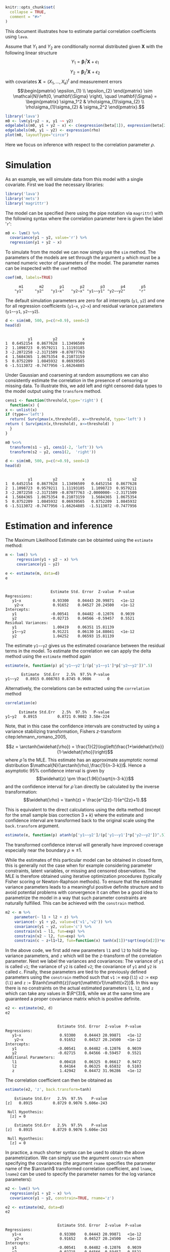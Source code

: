 #+STARTUP: showall
#+OPTIONS: ^:{}
#+OPTIONS: title:nil author:nil
#+PROPERTY: header-args :exports both :eval yes :results output
#+PROPERTY: header-args:R :session *R*
#+PROPERTY: header-args:R+ :colnames yes :rownames no :hlines yes
# +OPTIONS: timestamp:t title:t date:t author:t creator:nil toc:nil
# +OPTIONS: h:4 num:t tags:nil d:t toc:t

#+BEGIN_EXPORT yaml
title: Estimating partial correlations with lava
author: Klaus Kähler Holst
date: "`r Sys.Date()`"
output:
  knitr:::html_vignette:
    fig_caption: yes
vignette: >
  %\VignetteIndexEntry{correlation}
  %\VignetteEngine{knitr::rmarkdown}
  %\VignetteEncoding{UTF-8}
#+END_EXPORT


#+BEGIN_EXPORT markdown
<!-- correlation.Rmd is generated from correlation.org. Please edit that file -->
#+END_EXPORT

#+BEGIN_SRC R :ravel include=FALSE
knitr::opts_chunk$set(
  collapse = TRUE,
  comment = "#>"
)
#+END_SRC

#+RESULTS:

\[
\newcommand{\arctanh}{\operatorname{arctanh}}
\]

This document illustrates how to estimate partial correlation
coefficients using =lava=.

Assume that \(Y_{1}\) and \(Y_{2}\) are conditionally normal
distributed given \(\mathbf{X}\) with the following linear structure
\[Y_1 = \mathbf{\beta}_1^{t}\mathbf{X} + \epsilon_1\]
\[Y_2 = \mathbf{\beta}_2^{t}\mathbf{X} + \epsilon_2\]
with covariates \(\mathbf{X} = (X_1,\ldots,X_k)^{t}\) and measurement errors
\[\begin{pmatrix}
    \epsilon_{1} \\
    \epsilon_{2}
    \end{pmatrix} \sim \mathcal{N}\left(0, \mathbf{\Sigma} \right), \quad \mathbf{\Sigma}
    =
    \begin{pmatrix}
    \sigma_1^2 & \rho\sigma_{1}\sigma_{2} \\
    \rho\sigma_{1}\sigma_{2} & \sigma_2^2
    \end{pmatrix}.\]


#+BEGIN_SRC R
  library('lava')
  m0 <- lvm(y1+y2 ~ x, y1 ~~ y2)
  edgelabels(m0, y1 + y2 ~ x) <- c(expression(beta[1]), expression(beta[2]))
  edgelabels(m0, y1 ~ y2) <- expression(rho)
  plot(m0, layoutType="circo")
#+END_SRC

Here we focus on inference with respect to the correlation parameter \(\rho\).

* Simulation

As an example, we will simulate data from this model with a single covariate. First we load the necessary libraries:

#+NAME: load
#+BEGIN_SRC R :exports code :ravel results="hide",message=FALSE,warning=FALSE
library('lava')
library('mets')
library('magrittr')
#+END_SRC

#+RESULTS: load

The model can be specified (here using the pipe notation via =magrittr=)
with the following syntax where the correlation parameter here is
given the label '=r=':
#+NAME: m0
#+BEGIN_SRC R
  m0 <- lvm() %>%
    covariance(y1 ~ y2, value='r') %>%
    regression(y1 + y2 ~ x)
#+END_SRC

#+RESULTS: m0

#+RESULTS:

To simulate from the model we can now simply use the =sim= method. The
parameters of the models are set through the argument =p= which must be a
named numeric vector of parameters of the model. The parameter names
can be inspected with the =coef= method
#+NAME: coef
#+BEGIN_SRC R
coef(m0, labels=TRUE)
#+END_SRC

#+RESULTS: coef
:       m1       m2       p1       p2       p3       p4       p5
:     "y1"     "y2"   "y1~x"   "y2~x" "y1~~y1" "y2~~y2"      "r"


The default simulation parameters are zero for all intercepts (=y1=, =y2=)
and one for all regression coefficients (=y1~x=, =y2~x=) and residual
variance parameters (=y1~~y1=, =y2~~y2=).

#+NAME: sim
#+BEGIN_SRC R
  d <- sim(m0, 500, p=c(r=0.9), seed=1)
  head(d)
#+END_SRC

#+RESULTS: sim
:
:           y1         y2           x
: 1  0.6452154  0.8677628  1.13496509
: 2  1.1098723  0.9579211  1.11193185
: 3 -2.2072258 -2.3171509 -0.87077763
: 4  1.5684365  1.0675354  0.21073159
: 5  0.8752209  1.0845932  0.06939565
: 6 -1.5113072 -0.7477956 -1.66264885


Under Gaussian and coarsening at random assumptions we can also
consistently estimate the correlation in the presence of censoring or
missing data. To illustrate this, we add left and right censored data
types to the model output using the =transform= method.

#+NAME: defcens
#+BEGIN_SRC R
    cens1 <- function(threshold,type='right') {
      function(x) {
	x <- unlist(x)
	if (type=='left')
	  return( Surv(pmax(x,threshold), x>=threshold, type='left') )
	return ( Surv(pmin(x,threshold), x<=threshold) )
      }
    }

    m0 %<>%
      transform(s1 ~ y1, cens1(-2, 'left')) %>%
      transform(s2 ~ y2, cens1(2,  'right'))
#+END_SRC

#+RESULTS: defcens

#+NAME: sim2
#+BEGIN_SRC R
  d <- sim(m0, 500, p=c(r=0.9), seed=1)
  head(d)
#+END_SRC

#+RESULTS: sim2
:
:           y1         y2           x          s1         s2
: 1  0.6452154  0.8677628  1.13496509   0.6452154  0.8677628
: 2  1.1098723  0.9579211  1.11193185   1.1098723  0.9579211
: 3 -2.2072258 -2.3171509 -0.87077763 -2.0000000- -2.3171509
: 4  1.5684365  1.0675354  0.21073159   1.5684365  1.0675354
: 5  0.8752209  1.0845932  0.06939565   0.8752209  1.0845932
: 6 -1.5113072 -0.7477956 -1.66264885  -1.5113072 -0.7477956

* Estimation and inference

The Maximum Likelihood Estimate can be obtainted using the =estimate= method:

#+NAME: est1
#+BEGIN_SRC R
  m <- lvm() %>%
       regression(y1 + y2 ~ x) %>%
       covariance(y1 ~ y2)

  e <- estimate(m, data=d)
  e
#+END_SRC

#+RESULTS: est1
#+begin_example

                    Estimate Std. Error  Z-value  P-value
Regressions:
   y1~x              0.93300    0.04443 20.99871   <1e-12
    y2~x             0.91652    0.04527 20.24500   <1e-12
Intercepts:
   y1               -0.00541    0.04482 -0.12076   0.9039
   y2               -0.02715    0.04566 -0.59457   0.5521
Residual Variances:
   y1                1.00419    0.06351 15.81139
   y1~~y2            0.91221    0.06130 14.88041   <1e-12
   y2                1.04252    0.06593 15.81139
#+end_example

The estimate =y1~~y2= gives us the estimated covariance between the
residual terms in the model. To estimate the correlation we can apply
the delta method using the =estimate= method again

#+NAME: delta
#+BEGIN_SRC R
estimate(e, function(p) p['y1~~y2']/(p['y1~~y1']*p['y2~~y2'])^.5)
#+END_SRC

#+RESULTS: delta
:        Estimate  Std.Err   2.5%  97.5% P-value
: y1~~y2   0.8915 0.008703 0.8745 0.9086       0


Alternatively, the correlations can be extracted using the =correlation= method
#+NAME: correlation
#+BEGIN_SRC R
correlation(e)
#+END_SRC

#+RESULTS: correlation
:       Estimate Std.Err   2.5%  97.5%   P-value
: y1~y2   0.8915         0.8721 0.9082 3.58e-224



Note, that in this case the confidence intervals are constructed
by using a variance stabilizing transformation, Fishers
\(z\)-transform citep:lehmann_romano_2005,
#+LATEX:
\[z = \arctanh(\widehat{\rho}) =
  \frac{1}{2}\log\left(\frac{1+\widehat{\rho}}{1-\widehat{\rho}}\right)\]
where \(\widehat{\rho}\) is the MLE.  This estimate has an approximate
asymptotic normal distribution
$\mathcal{N}(\arctanh(\rho),\frac{1}{n-3-k})$. Hence a asymptotic 95%
confidence interval is given by
\[\widehat{z} \pm \frac{1.96}{\sqrt{n-3-k}}\]
and the confidence interval for $\widehat{\rho}$ can directly be calculated by
the inverse transformation:
\[\widehat{\rho} = \tanh(z) = \frac{e^{2z}-1}{e^{2z}+1}.\]

This is equivalent to the direct calculations using the delta method
(except for the small sample bias correction \(3+k\)) where the
estimate and confidence interval are transformed back to the original
scale using the =back.transform= argument.
#+BEGIN_SRC R
estimate(e, function(p) atanh(p['y1~~y2']/(p['y1~~y1']*p['y2~~y2'])^.5), back.transform=tanh)
#+END_SRC

#+RESULTS:
:        Estimate Std.Err   2.5%  97.5%    P-value
: y1~~y2   0.8915         0.8732 0.9074 7.445e-249

The transformed confidence interval will generally have improved
coverage especially near the boundary \(\rho \approx \pm 1\).


While the estimates of this particular model can be obtained in closed
form, this is generally not the case when for example considering
parameter constraints, latent variables, or missing and censored
observations. The MLE is therefore obtained using iterative
optimization procedures (typically Fisher scoring or Newton-Raphson
methods). To ensure that the estimated variance parameters leads to a
meaningful positive definite structure and to avoid potential problems
with convergence it can often be a good idea to parametrize the model
in a way that such parameter constraints are naturally fulfilled.
This can be achieved with the =constrain= method.

#+NAME: constraints
#+BEGIN_SRC R
m2 <- m %>%
    parameter(~ l1 + l2 + z) %>%
    variance(~ y1 + y2, value=c('v1','v2')) %>%
    covariance(y1 ~ y2, value='c') %>%
    constrain(v1 ~ l1, fun=exp) %>%
    constrain(v2 ~ l2, fun=exp) %>%
    constrain(c ~ z+l1+l2, fun=function(x) tanh(x[1])*sqrt(exp(x[2])*exp(x[3])))
#+END_SRC

#+RESULTS: constraints

In the above code,  we first add new parameters =l1= and =l2= to hold the log-variance
parameters, and =z= which will be the z-transform of the correlation
parameter.
Next we label the variances and covariances: The variance of =y1= is called =v1=;
the variance of =y2= is called =v2=; the covariance of =y1= and =y2= is called =c=.
Finally, these parameters are tied to the previously defined
parameters using the =constrain= method such that =v1= := \(\exp(\mathtt{l1})\)
=v2= := \(\exp(\mathtt{l1})\) and =z= := \(\tanh(\mathtt{z})\sqrt{\mathtt{v1}\mathtt{v2}}\).
In this way there is no constraints on the actual estimated parameters
=l1=, =l2=, and =z= which can take any values in \(\R^{3}\), while we at the
same time are guaranteed a proper covariance matrix which is positive
definite.


#+RESULTS:

#+NAME: estconstraints
#+BEGIN_SRC R
e2 <- estimate(m2, d)
e2
#+END_SRC

#+RESULTS: estconstraints
#+begin_example

                       Estimate Std. Error  Z-value  P-value
Regressions:
   y1~x                 0.93300    0.04443 20.99871   <1e-12
    y2~x                0.91652    0.04527 20.24500   <1e-12
Intercepts:
   y1                  -0.00541    0.04482 -0.12076   0.9039
   y2                  -0.02715    0.04566 -0.59457   0.5521
Additional Parameters:
   l1                   0.00418    0.06325  0.06617   0.9472
   l2                   0.04164    0.06325  0.65832   0.5103
   z                    1.42942    0.04472 31.96286   <1e-12
#+end_example

The correlation coefficient can then be obtained as

#+NAME: deltaconstraints
#+BEGIN_SRC R
estimate(e2, 'z', back.transform=tanh)
#+END_SRC

#+RESULTS: deltaconstraints
:     Estimate Std.Err   2.5%  97.5%    P-value
: [z]   0.8915         0.8729 0.9076 5.606e-243
:
:  Null Hypothesis:
:   [z] = 0

#+RESULTS:
:     Estimate Std.Err   2.5%  97.5%    P-value
: [z]   0.8915         0.8729 0.9076 5.606e-243
:
:  Null Hypothesis:
:   [z] = 0


In practice, a much shorter syntax can be used to obtain the above
parametrization. We can simply use the argument =constrain=
when specifying the covariances (the argument =rname= specifies the
parameter name of the \(\arctanh\) transformed correlation
coefficient, and =lname=, =lname2= can be used to specify the parameter
names for the log variance parameters):
#+NAME: constraints2
#+BEGIN_SRC R
  m2 <- lvm() %>%
    regression(y1 + y2 ~ x) %>%
    covariance(y1 ~ y2, constrain=TRUE, rname='z')

  e2 <- estimate(m2, data=d)
  e2
#+END_SRC

#+RESULTS: constraints2
#+begin_example

                       Estimate Std. Error  Z-value  P-value
Regressions:
   y1~x                 0.93300    0.04443 20.99871   <1e-12
    y2~x                0.91652    0.04527 20.24500   <1e-12
Intercepts:
   y1                  -0.00541    0.04482 -0.12076   0.9039
   y2                  -0.02715    0.04566 -0.59457   0.5521
Additional Parameters:
   l1                   0.00418    0.06325  0.06617   0.9472
   l2                   0.04164    0.06325  0.65832   0.5103
   z                    1.42942    0.04472 31.96286   <1e-12
#+end_example

#+NAME: e2backtransform
#+BEGIN_SRC R
 estimate(e2, 'z', back.transform=tanh)
#+END_SRC

#+RESULTS: e2backtransform
:     Estimate Std.Err   2.5%  97.5%    P-value
: [z]   0.8915         0.8729 0.9076 5.606e-243
:
:  Null Hypothesis:
:   [z] = 0

#+RESULTS:
:     Estimate Std.Err   2.5%  97.5%    P-value
: [z]   0.8915         0.8729 0.9076 5.606e-243
:
:  Null Hypothesis:
:   [z] = 0



As an alternative to the Wald confidence intervals (with or without
transformation) is to profile the likelihood. The profile likelihood
confidence intervals can be obtained with the =confint= method:
#+NAME: profileci
#+BEGIN_SRC R :ravel cache=TRUE
tanh(confint(e2, 'z', profile=TRUE))
#+END_SRC

#+RESULTS: profileci
:       2.5 %    97.5 %
: z 0.8720834 0.9081964

#+RESULTS:
:       2.5 %    97.5 %
: z 0.8720834 0.9081964


Finally, a non-parametric bootstrap can be calculated in the following way
#+NAME: bootstrap
#+BEGIN_SRC R :cache true :ravel cache=TRUE
set.seed(1)
b <- bootstrap(e2, data=d, R=1000, mc.cores=4)
b
#+END_SRC

#+RESULTS: bootstrap
#+begin_example

Non-parametric bootstrap statistics (R=1000):

     Estimate      Bias          Std.Err       2.5 %         97.5 %
y1   -0.0054119135 -0.0004443549  0.0447690718 -0.0930949724  0.0796772709
y2   -0.0271494916  0.0002257348  0.0459421574 -0.1159197184  0.0615399611
y1~x  0.9330043509 -0.0002199755  0.0475424317  0.8382963958  1.0242556146
y2~x  0.9165185250  0.0005799078  0.0467532426  0.8257333640  1.0110713119
l1    0.0041846522 -0.0040495996  0.0638318075 -0.1243901888  0.1232907336
l2    0.0416361064 -0.0060066477  0.0608510511 -0.0877116146  0.1533740920
z     1.4294227075  0.0001397690  0.0446602932  1.3464094224  1.5164989421
v1    1.0041934200 -0.0020195432  0.0640926729  0.8830352240  1.1312133142
v2    1.0425150452 -0.0043285043  0.0630419313  0.9160250598  1.1657610014
c1    0.9122097189 -0.0029851253  0.0600776009  0.7963579055  1.0358236790
#+end_example

#+BEGIN_SRC R  :ravel cache=TRUE
quantile(tanh(b$coef[,'z']), c(.025,.975))
#+END_SRC

#+RESULTS:
:      2.5%     97.5%
: 0.8732031 0.9080856


** Censored observations

Letting one of the variables be right-censored (Tobit-type model) we
can proceed in exactly the same way[fn:mets:This functionality is only
available with the =mets= package installed (available from CRAN)]. The
only difference is that the variables that are censored must all be
defined as =Surv= objects (from the =survival= package which is
automatically loaded when using the =mets= package) in the data frame.

#+BEGIN_SRC R :ravel cache=TRUE
  m3 <- lvm() %>%
    regression(y1 + s2 ~ x) %>%
    covariance(y1 ~ s2, constrain=TRUE, rname='z')

  e3 <- estimate(m3, d)
  e3
#+END_SRC

#+RESULTS:
#+begin_example

                       Estimate Std. Error  Z-value  P-value
Regressions:
   y1~x                 0.93300    0.04443 20.99873   <1e-12
    s2~x                0.92402    0.04643 19.90109   <1e-12
Intercepts:
   y1                  -0.00541    0.04482 -0.12068   0.9039
   s2                  -0.02118    0.04638 -0.45674   0.6479
Additional Parameters:
   l1                   0.00418    0.06325  0.06616   0.9473
   l2                   0.06318    0.06492  0.97316   0.3305
   z                    1.42834    0.04546 31.41837   <1e-12
#+end_example

#+BEGIN_SRC R  :ravel cache=TRUE
estimate(e3, 'z', back.transform=tanh)
#+END_SRC

#+RESULTS:
:     Estimate Std.Err  2.5%  97.5%    P-value
: [z]   0.8913         0.872 0.9079 1.499e-226
:
:  Null Hypothesis:
:   [z] = 0


And here the same analysis with =s1= being left-censored and =s2= right-censored:
#+NAME: tobit2
#+BEGIN_SRC R :ravel cache=TRUE
  m3b <- lvm() %>%
    regression(s1 + s2 ~ x) %>%
    covariance(s1 ~ s2, constrain=TRUE, rname='z')

  e3b <- estimate(m3b, d)
  e3b
#+END_SRC

#+RESULTS: tobit2
#+begin_example

                       Estimate Std. Error  Z-value  P-value
Regressions:
   s1~x                 0.92834    0.04479 20.72733   <1e-12
    s2~x                0.92466    0.04648 19.89513   <1e-12
Intercepts:
   s1                  -0.00233    0.04492 -0.05184   0.9587
   s2                  -0.02083    0.04641 -0.44874   0.6536
Additional Parameters:
   l1                  -0.00075    0.06500 -0.01156   0.9908
   l2                   0.06425    0.06498  0.98871   0.3228
   z                    1.42627    0.04609 30.94319   <1e-12
#+end_example

#+BEGIN_SRC R  :ravel cache=TRUE
estimate(e3b, 'z', back.transform=tanh)
#+END_SRC

#+RESULTS:
:     Estimate Std.Err   2.5%  97.5%    P-value
: [z]   0.8909         0.8713 0.9077 9.014e-222
:
:  Null Hypothesis:
:   [z] = 0

#+NAME: profilecens
#+BEGIN_SRC R  :ravel cache=TRUE
tanh(confint(e3, 'z', profile=TRUE))
#+END_SRC

#+RESULTS: profilecens
:       2.5 %    97.5 %
: z 0.8714569 0.9082484


* SessionInfo
  :PROPERTIES:
  :UNNUMBERED: t
  :END:

#+BEGIN_SRC R
  sessionInfo()
#+END_SRC

#+RESULTS:
#+begin_example
R version 3.6.3 (2020-02-29)
Platform: x86_64-redhat-linux-gnu (64-bit)
Running under: Fedora 32 (Workstation Edition)

Matrix products: default
BLAS/LAPACK: /usr/lib64/libopenblas-r0.3.9.so

locale:
 [1] LC_CTYPE=en_US.UTF-8       LC_NUMERIC=C
 [3] LC_TIME=en_US.UTF-8        LC_COLLATE=en_US.UTF-8
 [5] LC_MONETARY=en_US.UTF-8    LC_MESSAGES=en_US.UTF-8
 [7] LC_PAPER=en_US.UTF-8       LC_NAME=C
 [9] LC_ADDRESS=C               LC_TELEPHONE=C
[11] LC_MEASUREMENT=en_US.UTF-8 LC_IDENTIFICATION=C

attached base packages:
[1] stats     grDevices utils     datasets  graphics  methods   base

other attached packages:
[1] magrittr_1.5    mets_1.2.8      lava_1.6.8      timereg_1.9.4
[5] survival_3.1-12

loaded via a namespace (and not attached):
 [1] graph_1.64.0        Rcpp_1.0.4.6        knitr_1.28
 [4] BiocGenerics_0.32.0 splines_3.6.3       lattice_0.20-41
 [7] R6_2.4.1            foreach_1.5.0       fansi_0.4.1
[10] tools_3.6.3         parallel_3.6.3      pkgbuild_1.0.8
[13] grid_3.6.3          xfun_0.14           cli_2.0.2
[16] withr_2.2.0         iterators_1.0.12    remotes_2.1.1
[19] yaml_2.2.1          assertthat_0.2.1    rprojroot_1.3-2
[22] numDeriv_2016.8-1.1 crayon_1.3.4        processx_3.4.2
[25] Matrix_1.2-18       Rgraphviz_2.30.0    callr_3.4.3
[28] ps_1.3.3            codetools_0.2-16    curl_4.3
[31] glue_1.4.1          compiler_3.6.3      backports_1.1.7
[34] prettyunits_1.1.1   stats4_3.6.3        mvtnorm_1.1-0
#+end_example


bibliographystyle:unsrtnat
bibliography:ref.bib

* COMMENT Local Variables                                           :ARCHIVE:
# Local Variables:
# coding: utf-8
# eval: (add-hook 'after-save-hook
#        '(lambda () (org-ravel-export-to-file 'ravel-markdown)) nil t)
# my-org-buffer-local-mode: t
# eval: (defun myknit() (interactive) (save-buffer)
#        (let ((cmd (concat "R-devel --slave -e 'rmarkdown::render(\"" (replace-regexp-in-string "org$" "Rmd" (buffer-file-name)) "\")'")))
# 	   (shell-command-to-string cmd)))
# eval: (define-key my-org-buffer-local-mode-map (kbd "<f10>") 'myknit)
# End:

